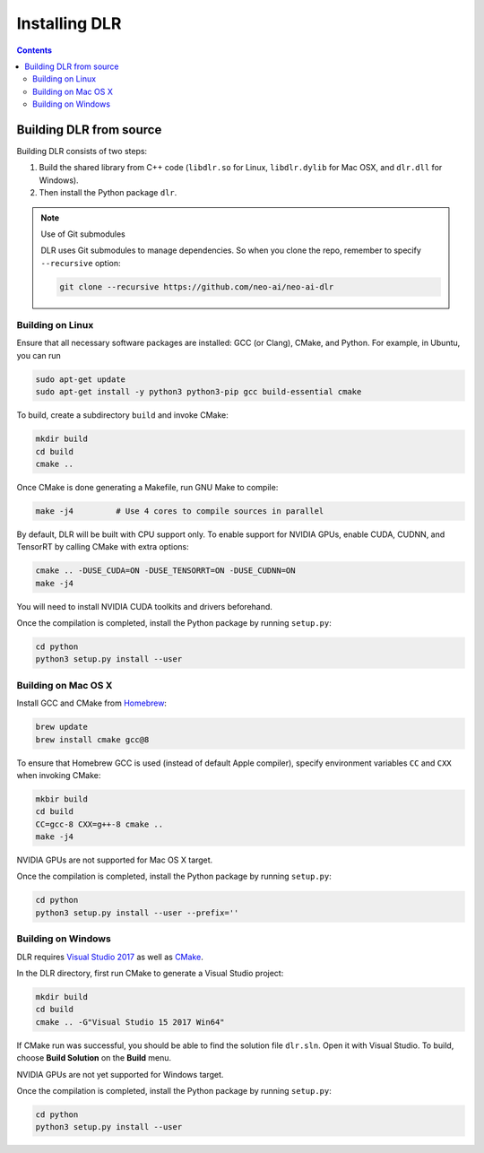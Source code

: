 ##############
Installing DLR
##############

.. contents:: Contents
  :local:
  :backlinks: none

************************
Building DLR from source
************************

Building DLR consists of two steps:

1. Build the shared library from C++ code (``libdlr.so`` for Linux, ``libdlr.dylib`` for Mac OSX, and ``dlr.dll`` for Windows).
2. Then install the Python package ``dlr``.

.. note:: Use of Git submodules

  DLR uses Git submodules to manage dependencies. So when you clone the repo, remember to specify ``--recursive`` option:
  
  .. code-block:: bash

    git clone --recursive https://github.com/neo-ai/neo-ai-dlr

Building on Linux
=================

Ensure that all necessary software packages are installed: GCC (or Clang), CMake, and Python. For example, in Ubuntu, you can run

.. code-block:: bash

  sudo apt-get update
  sudo apt-get install -y python3 python3-pip gcc build-essential cmake

To build, create a subdirectory ``build`` and invoke CMake:

.. code-block:: bash

  mkdir build
  cd build
  cmake ..

Once CMake is done generating a Makefile, run GNU Make to compile:

.. code-block:: bash

  make -j4         # Use 4 cores to compile sources in parallel

By default, DLR will be built with CPU support only. To enable support for NVIDIA GPUs, enable CUDA, CUDNN, and TensorRT by calling CMake with extra options:

.. code-block:: bash

  cmake .. -DUSE_CUDA=ON -DUSE_TENSORRT=ON -DUSE_CUDNN=ON
  make -j4

You will need to install NVIDIA CUDA toolkits and drivers beforehand.

Once the compilation is completed, install the Python package by running ``setup.py``:

.. code-block:: bash

  cd python
  python3 setup.py install --user

Building on Mac OS X
====================

Install GCC and CMake from `Homebrew <https://brew.sh/>`_:

.. code-block:: bash

  brew update
  brew install cmake gcc@8

To ensure that Homebrew GCC is used (instead of default Apple compiler), specify environment variables ``CC`` and ``CXX`` when invoking CMake:

.. code-block:: bash

  mkbir build
  cd build
  CC=gcc-8 CXX=g++-8 cmake ..
  make -j4

NVIDIA GPUs are not supported for Mac OS X target.

Once the compilation is completed, install the Python package by running ``setup.py``:

.. code-block:: bash

  cd python
  python3 setup.py install --user --prefix=''

Building on Windows
===================

DLR requires `Visual Studio 2017 <https://visualstudio.microsoft.com/downloads/>`_ as well as `CMake <https://cmake.org/>`_.

In the DLR directory, first run CMake to generate a Visual Studio project:

.. code-block:: cmd

  mkdir build
  cd build
  cmake .. -G"Visual Studio 15 2017 Win64"

If CMake run was successful, you should be able to find the solution file ``dlr.sln``. Open it with Visual Studio. To build, choose **Build Solution** on the **Build** menu.

NVIDIA GPUs are not yet supported for Windows target.

Once the compilation is completed, install the Python package by running ``setup.py``:

.. code-block:: cmd

  cd python
  python3 setup.py install --user
